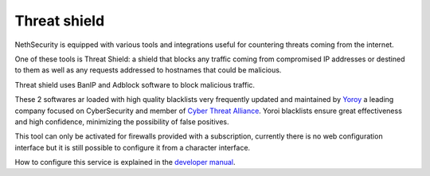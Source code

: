 .. _threat_shield-section:

=============
Threat shield
=============

NethSecurity is equipped with various tools and integrations useful for countering threats coming from the internet.

One of these tools is Threat Shield: a shield that blocks any traffic coming from compromised IP addresses or destined to them as well as any requests addressed to hostnames that could be malicious.

Threat shield uses BanIP and Adblock software to block malicious traffic.

These 2 softwares ar loaded with high quality blacklists very frequently updated and maintained by `Yoroy <https://yoroi.company>`_ a leading company focused on CyberSecurity and member of `Cyber Threat Alliance <https://www.cyberthreatalliance.org>`_.
Yoroi blacklists ensure great effectiveness and high confidence, minimizing the possibility of false positives.

This tool can only be activated for firewalls provided with a subscription, currently there is no web configuration interface but it is still possible to configure it from a character interface.

How to configure this service  is explained in the `developer manual <https://dev.nethsecurity.org/packages/ns-threat_shield>`_.
